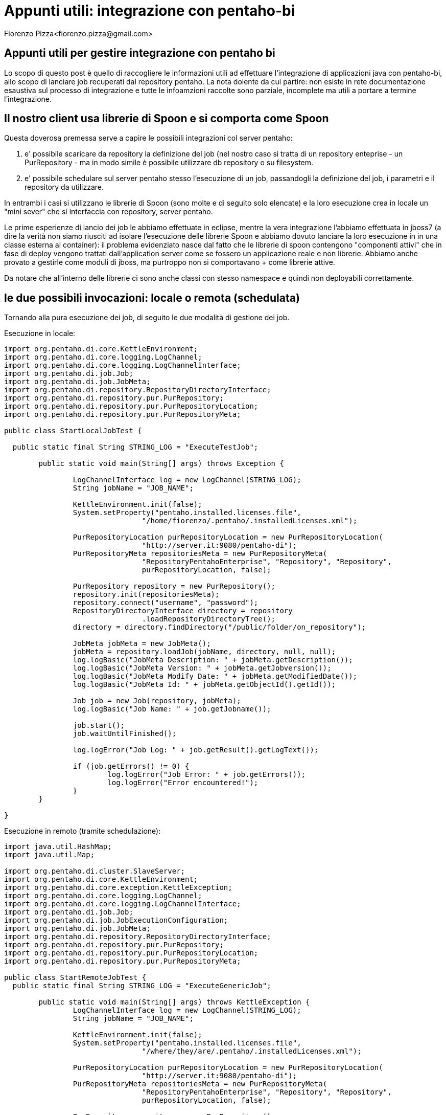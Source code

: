 = Appunti utili: integrazione con pentaho-bi
Fiorenzo Pizza<fiorenzo.pizza@gmail.com>
:imagesdir: assets
:homepage: http://twiliofaces.org

== Appunti utili per gestire integrazione con pentaho bi

Lo scopo di questo post è quello di raccogliere le informazioni utili ad effettuare l'integrazione di applicazioni java
con pentaho-bi, allo scopo di lanciare job recuperati dal repository pentaho.
La nota dolente da cui partire: non esiste in rete documentazione esaustiva sul processo di integrazione e 
tutte le infoamzioni raccolte sono parziale, incomplete ma utili a portare a termine l'integrazione.

== Il nostro client usa librerie di Spoon e si comporta come Spoon

Questa doverosa premessa serve a capire le possibili integrazioni col server pentaho:

. e' possibile scaricare da repository la definizione del job (nel nostro caso si tratta di un repository enteprise - 
un PurRepository - ma in modo simile è possibile utilizzare db repository o su filesystem.
. e' possibile schedulare sul server pentaho stesso l'esecuzione di un job, passandogli la definizione del job, i 
parametri e il repository da utilizzare.

In entrambi i casi si utilizzano le librerie di Spoon (sono molte e di seguito solo elencate) e la loro esecuzione 
crea in locale un "mini sever" che si interfaccia con repository, server pentaho.

Le prime esperienze di lancio dei job le abbiamo effettuate in eclipse, mentre la vera integrazione l'abbiamo effettuata 
in jboss7 (a dire la verità non siamo riusciti ad isolare l'esecuzione delle librerie Spoon e abbiamo dovuto lanciare la
loro esecuzione in in una classe esterna al container):
il problema evidenziato nasce dal fatto che le librerie di spoon contengono "componenti attivi" che in fase di deploy vengono
trattati dall'application server come se fossero un applicazione reale e non librerie.
Abbiamo anche provato a gestirle come moduli di jboss, ma purtroppo non si comportavano + come librerie attive.

Da notare che all'interno delle librerie ci sono anche classi con stesso namespace e quindi non deployabili correttamente.

== le due possibili invocazioni: locale o remota (schedulata)

Tornando alla pura esecuzione dei job, di seguito le due modalità di gestione dei job.

Esecuzione in locale:

----

import org.pentaho.di.core.KettleEnvironment;
import org.pentaho.di.core.logging.LogChannel;
import org.pentaho.di.core.logging.LogChannelInterface;
import org.pentaho.di.job.Job;
import org.pentaho.di.job.JobMeta;
import org.pentaho.di.repository.RepositoryDirectoryInterface;
import org.pentaho.di.repository.pur.PurRepository;
import org.pentaho.di.repository.pur.PurRepositoryLocation;
import org.pentaho.di.repository.pur.PurRepositoryMeta;

public class StartLocalJobTest {

  public static final String STRING_LOG = "ExecuteTestJob";

	public static void main(String[] args) throws Exception {

		LogChannelInterface log = new LogChannel(STRING_LOG);
		String jobName = "JOB_NAME";

		KettleEnvironment.init(false);
		System.setProperty("pentaho.installed.licenses.file",
				"/home/fiorenzo/.pentaho/.installedLicenses.xml");

		PurRepositoryLocation purRepositoryLocation = new PurRepositoryLocation(
				"http://server.it:9080/pentaho-di");
		PurRepositoryMeta repositoriesMeta = new PurRepositoryMeta(
				"RepositoryPentahoEnterprise", "Repository", "Repository",
				purRepositoryLocation, false);

		PurRepository repository = new PurRepository();
		repository.init(repositoriesMeta);
		repository.connect("username", "password");
		RepositoryDirectoryInterface directory = repository
				.loadRepositoryDirectoryTree();
		directory = directory.findDirectory("/public/folder/on_repository");

		JobMeta jobMeta = new JobMeta();
		jobMeta = repository.loadJob(jobName, directory, null, null);
		log.logBasic("JobMeta Description: " + jobMeta.getDescription());
		log.logBasic("JobMeta Version: " + jobMeta.getJobversion());
		log.logBasic("JobMeta Modify Date: " + jobMeta.getModifiedDate());
		log.logBasic("JobMeta Id: " + jobMeta.getObjectId().getId());

		Job job = new Job(repository, jobMeta);
		log.logBasic("Job Name: " + job.getJobname());

		job.start();
		job.waitUntilFinished();

		log.logError("Job Log: " + job.getResult().getLogText());

		if (job.getErrors() != 0) {
			log.logError("Job Error: " + job.getErrors());
			log.logError("Error encountered!");
		}
	}

}


----


Esecuzione in remoto (tramite schedulazione):

----

import java.util.HashMap;
import java.util.Map;

import org.pentaho.di.cluster.SlaveServer;
import org.pentaho.di.core.KettleEnvironment;
import org.pentaho.di.core.exception.KettleException;
import org.pentaho.di.core.logging.LogChannel;
import org.pentaho.di.core.logging.LogChannelInterface;
import org.pentaho.di.job.Job;
import org.pentaho.di.job.JobExecutionConfiguration;
import org.pentaho.di.job.JobMeta;
import org.pentaho.di.repository.RepositoryDirectoryInterface;
import org.pentaho.di.repository.pur.PurRepository;
import org.pentaho.di.repository.pur.PurRepositoryLocation;
import org.pentaho.di.repository.pur.PurRepositoryMeta;

public class StartRemoteJobTest {
  public static final String STRING_LOG = "ExecuteGenericJob";

	public static void main(String[] args) throws KettleException {
		LogChannelInterface log = new LogChannel(STRING_LOG);
		String jobName = "JOB_NAME";

		KettleEnvironment.init(false);
		System.setProperty("pentaho.installed.licenses.file",
				"/where/they/are/.pentaho/.installedLicenses.xml");

		PurRepositoryLocation purRepositoryLocation = new PurRepositoryLocation(
				"http://server.it:9080/pentaho-di");
		PurRepositoryMeta repositoriesMeta = new PurRepositoryMeta(
				"RepositoryPentahoEnterprise", "Repository", "Repository",
				purRepositoryLocation, false);

		PurRepository repository = new PurRepository();
		repository.init(repositoriesMeta);
		repository.connect("username", "password");
		RepositoryDirectoryInterface directory = repository
				.loadRepositoryDirectoryTree();
		directory = directory.findDirectory("/public/folder/on_repository");

		JobMeta jobMeta = new JobMeta();
		jobMeta = repository.loadJob(jobName, directory, null, null);
		log.logBasic("JobMeta Description: " + jobMeta.getDescription());
		log.logBasic("JobMeta Version: " + jobMeta.getJobversion());
		log.logBasic("JobMeta Modify Date: " + jobMeta.getModifiedDate());
		log.logBasic("JobMeta Id: " + jobMeta.getObjectId().getId());

		Job job = new Job(repository, jobMeta);
		log.logBasic("Job Name: " + job.getJobname());

		JobExecutionConfiguration jobExecutionConfiguration = new JobExecutionConfiguration();
		SlaveServer remoteServer = new SlaveServer("name", "server.it", "9080",
				"username", "password");

		remoteServer.setWebAppName("pentaho-di");
		jobExecutionConfiguration.setRemoteServer(remoteServer);

		Map<String, String> params = new HashMap<String, String>();
		params.put("parameterA", "valueA");
		params.put("parameterB", "valueB");
		jobExecutionConfiguration.setParams(params);
		jobExecutionConfiguration.setRepository(repository);

		String result = Job.sendToSlaveServer(jobMeta,
				jobExecutionConfiguration, null);
		log.logBasic("job uid : " + result);

	}
}

----

lettura dello stato del job schedulato

----

import org.pentaho.di.cluster.SlaveServer;
import org.pentaho.di.core.KettleEnvironment;
import org.pentaho.di.core.exception.KettleException;
import org.pentaho.di.core.logging.LogChannel;
import org.pentaho.di.core.logging.LogChannelInterface;
import org.pentaho.di.www.SlaveServerJobStatus;

public class StatusRemoteJobTest {
  public static final String STRING_LOG = "ExecuteGenericJob";

	public static void main(String[] args) throws KettleException {
		LogChannelInterface log = new LogChannel(STRING_LOG);
		String jobName = "Costi";
		String uid = "939813fc-f0e2-4913-9fba-ab8af5970ff8";

		KettleEnvironment.init(false);
		System.setProperty("pentaho.installed.licenses.file",
				"/where/they/are/.pentaho/.installedLicenses.xml");

		SlaveServer remoteServer = new SlaveServer("name", "server.it", "9080",
				"username", "password");
		remoteServer.setWebAppName("pentaho-di");

		try {
			SlaveServerJobStatus statusDescription = remoteServer.getJobStatus(
					jobName, uid, 0);

			log.logBasic("LoggingString: "
					+ statusDescription.getLoggingString());
			log.logBasic("ErrorDescription: "
					+ statusDescription.getErrorDescription());
			log.logBasic("StatusDescription: "
					+ statusDescription.getStatusDescription());
		} catch (Exception e) {
			log.logBasic(e.getMessage());
		}

	}
}

----


== Note di configurazione dei server in cui avviene l'esecuzione dei job

Alcuni importanti note:

. cartella +.kettle+ e file di properties
. plugins e librerie usate da spoon
. file di licenza
. file dei repository

== Note finali

Nonostante Pentaho sia un importante progetto open source per la BI, con una dotazione di strumenti di assoluto valore,
la mancanza di documentazione sulla possibile interazione rende +veramente critico+ lo sviluppo di customizzazioni.
Ci auguriamo che tale mancanza venga in futuro colmata, rendendo molto piu' semplice tale processo di integrazione.

== Links utili

. post del tipo italiano che ci ha illustrato la possibilità di invocare job (localmente) usando le definizioni contenute
nei repository
. utilissimo post del forum che ci ha permesso di sviluppare la schedulazione remota dei job
. link alla documentazione sul progetto Spoon
. link alla documentazione sul componente Carte (usato per schedulare job remoti)
. link alle api java di pentaho
. link al sorgente su bitbucket per server Carte
